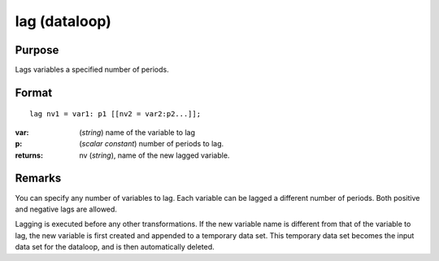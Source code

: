 
lag (dataloop)
==============================================

Purpose
----------------

Lags variables a specified number of periods.


.. _lag:
.. index:: lag

Format
----------------

::

    lag nv1 = var1: p1 [[nv2 = var2:p2...]];

:var: (*string*) name of the variable to lag
:p: (*scalar constant*) number of periods to lag.
:returns: nv (*string*), name of the new lagged variable.


Remarks
-------

You can specify any number of variables to lag. Each variable can be
lagged a different number of periods. Both positive and negative lags
are allowed.

Lagging is executed before any other transformations. If the new
variable name is different from that of the variable to lag, the new
variable is first created and appended to a temporary data set. This
temporary data set becomes the input data set for the dataloop, and is
then automatically deleted.

